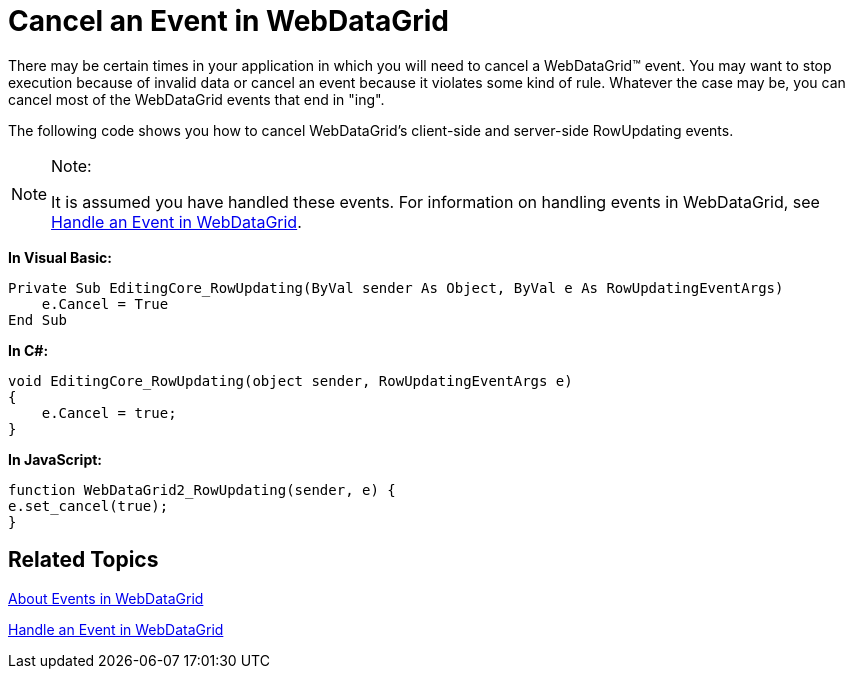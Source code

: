 ﻿////

|metadata|
{
    "name": "webdatagrid-cancel-an-event-in-webdatagrid",
    "controlName": ["WebDataGrid"],
    "tags": ["Events","Grids"],
    "guid": "{8CF6FC8F-AA5F-46D2-B4E1-C286818A2EFB}",  
    "buildFlags": [],
    "createdOn": "2008-09-09T15:19:47Z"
}
|metadata|
////

= Cancel an Event in WebDataGrid

There may be certain times in your application in which you will need to cancel a WebDataGrid™ event. You may want to stop execution because of invalid data or cancel an event because it violates some kind of rule. Whatever the case may be, you can cancel most of the WebDataGrid events that end in "ing".

The following code shows you how to cancel WebDataGrid’s client-side and server-side RowUpdating events.

.Note:
[NOTE]
====
It is assumed you have handled these events. For information on handling events in WebDataGrid, see link:webdatagrid-handle-an-event-in-webdatagrid.html[Handle an Event in WebDataGrid].
====

*In Visual Basic:*

----
Private Sub EditingCore_RowUpdating(ByVal sender As Object, ByVal e As RowUpdatingEventArgs) 
    e.Cancel = True 
End Sub
----

*In C#:*

----
void EditingCore_RowUpdating(object sender, RowUpdatingEventArgs e)
{
    e.Cancel = true;
}
----

*In JavaScript:*

----
function WebDataGrid2_RowUpdating(sender, e) {
e.set_cancel(true);
}
----

== Related Topics

link:webdatagrid-events.html[About Events in WebDataGrid]

link:webdatagrid-handle-an-event-in-webdatagrid.html[Handle an Event in WebDataGrid]